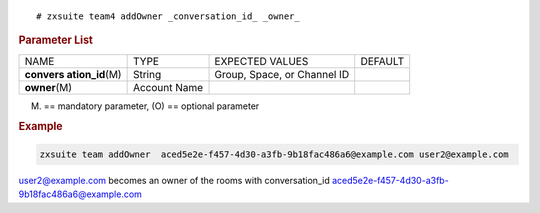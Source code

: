:: 

   # zxsuite team4 addOwner _conversation_id_ _owner_

.. rubric:: Parameter List

+-----------------+-----------------+-----------------+-----------------+
| NAME            | TYPE            | EXPECTED VALUES | DEFAULT         |
+-----------------+-----------------+-----------------+-----------------+
| **convers       | String          | Group, Space,   |                 |
| ation_id**\ (M) |                 | or Channel ID   |                 |
+-----------------+-----------------+-----------------+-----------------+
| **owner**\ (M)  | Account Name    |                 |                 |
+-----------------+-----------------+-----------------+-----------------+

(M) == mandatory parameter, (O) == optional parameter

.. rubric:: Example

.. code:: bash

   zxsuite team addOwner  aced5e2e-f457-4d30-a3fb-9b18fac486a6@example.com user2@example.com

user2@example.com becomes an owner of the rooms with conversation_id
aced5e2e-f457-4d30-a3fb-9b18fac486a6@example.com
